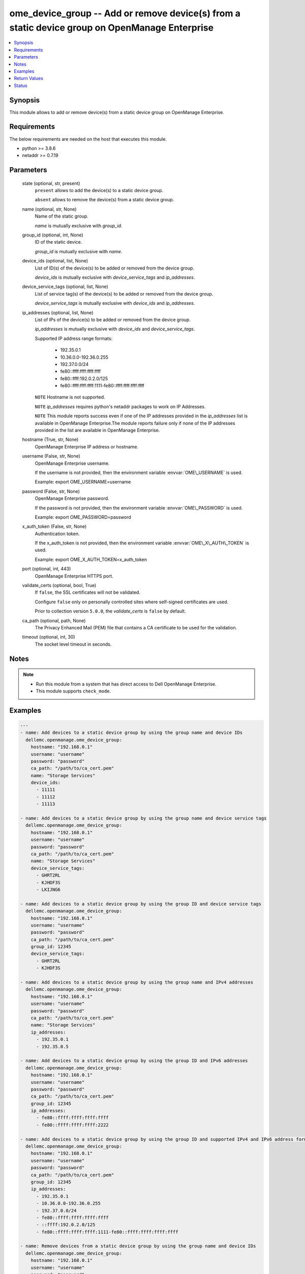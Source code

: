 .. _ome_device_group_module:


ome_device_group -- Add or remove device(s) from a static device group on OpenManage Enterprise
===============================================================================================

.. contents::
   :local:
   :depth: 1


Synopsis
--------

This module allows to add or remove device(s) from a static device group on OpenManage Enterprise.



Requirements
------------
The below requirements are needed on the host that executes this module.

- python \>= 3.8.6
- netaddr \>= 0.7.19



Parameters
----------

  state (optional, str, present)
    \ :literal:`present`\  allows to add the device(s) to a static device group.

    \ :literal:`absent`\  allows to remove the device(s) from a static device group.


  name (optional, str, None)
    Name of the static group.

    \ :emphasis:`name`\  is mutually exclusive with \ :emphasis:`group\_id`\ .


  group_id (optional, int, None)
    ID of the static device.

    \ :emphasis:`group\_id`\  is mutually exclusive with \ :emphasis:`name`\ .


  device_ids (optional, list, None)
    List of ID(s) of the device(s) to be added or removed from the device group.

    \ :emphasis:`device\_ids`\  is mutually exclusive with \ :emphasis:`device\_service\_tags`\  and \ :emphasis:`ip\_addresses`\ .


  device_service_tags (optional, list, None)
    List of service tag(s) of the device(s) to be added or removed from the device group.

    \ :emphasis:`device\_service\_tags`\  is mutually exclusive with \ :emphasis:`device\_ids`\  and \ :emphasis:`ip\_addresses`\ .


  ip_addresses (optional, list, None)
    List of IPs of the device(s) to be added or removed from the device group.

    \ :emphasis:`ip\_addresses`\  is mutually exclusive with \ :emphasis:`device\_ids`\  and \ :emphasis:`device\_service\_tags`\ .

    Supported  IP address range formats:

        - 192.35.0.1

        - 10.36.0.0-192.36.0.255

        - 192.37.0.0/24

        - fe80::ffff:ffff:ffff:ffff

        - fe80::ffff:192.0.2.0/125

        - fe80::ffff:ffff:ffff:1111-fe80::ffff:ffff:ffff:ffff

    \ :literal:`NOTE`\  Hostname is not supported.

    \ :literal:`NOTE`\  \ :emphasis:`ip\_addresses`\  requires python's netaddr packages to work on IP Addresses.

    \ :literal:`NOTE`\  This module reports success even if one of the IP addresses provided in the \ :emphasis:`ip\_addresses`\  list is available in OpenManage Enterprise.The module reports failure only if none of the IP addresses provided in the list are available in OpenManage Enterprise.


  hostname (True, str, None)
    OpenManage Enterprise IP address or hostname.


  username (False, str, None)
    OpenManage Enterprise username.

    If the username is not provided, then the environment variable \ :envvar:`OME\_USERNAME`\  is used.

    Example: export OME\_USERNAME=username


  password (False, str, None)
    OpenManage Enterprise password.

    If the password is not provided, then the environment variable \ :envvar:`OME\_PASSWORD`\  is used.

    Example: export OME\_PASSWORD=password


  x_auth_token (False, str, None)
    Authentication token.

    If the x\_auth\_token is not provided, then the environment variable \ :envvar:`OME\_X\_AUTH\_TOKEN`\  is used.

    Example: export OME\_X\_AUTH\_TOKEN=x\_auth\_token


  port (optional, int, 443)
    OpenManage Enterprise HTTPS port.


  validate_certs (optional, bool, True)
    If \ :literal:`false`\ , the SSL certificates will not be validated.

    Configure \ :literal:`false`\  only on personally controlled sites where self-signed certificates are used.

    Prior to collection version \ :literal:`5.0.0`\ , the \ :emphasis:`validate\_certs`\  is \ :literal:`false`\  by default.


  ca_path (optional, path, None)
    The Privacy Enhanced Mail (PEM) file that contains a CA certificate to be used for the validation.


  timeout (optional, int, 30)
    The socket level timeout in seconds.





Notes
-----

.. note::
   - Run this module from a system that has direct access to Dell OpenManage Enterprise.
   - This module supports \ :literal:`check\_mode`\ .




Examples
--------

.. code-block:: yaml+jinja

    
    ---
    - name: Add devices to a static device group by using the group name and device IDs
      dellemc.openmanage.ome_device_group:
        hostname: "192.168.0.1"
        username: "username"
        password: "password"
        ca_path: "/path/to/ca_cert.pem"
        name: "Storage Services"
        device_ids:
          - 11111
          - 11112
          - 11113

    - name: Add devices to a static device group by using the group name and device service tags
      dellemc.openmanage.ome_device_group:
        hostname: "192.168.0.1"
        username: "username"
        password: "password"
        ca_path: "/path/to/ca_cert.pem"
        name: "Storage Services"
        device_service_tags:
          - GHRT2RL
          - KJHDF3S
          - LKIJNG6

    - name: Add devices to a static device group by using the group ID and device service tags
      dellemc.openmanage.ome_device_group:
        hostname: "192.168.0.1"
        username: "username"
        password: "password"
        ca_path: "/path/to/ca_cert.pem"
        group_id: 12345
        device_service_tags:
          - GHRT2RL
          - KJHDF3S

    - name: Add devices to a static device group by using the group name and IPv4 addresses
      dellemc.openmanage.ome_device_group:
        hostname: "192.168.0.1"
        username: "username"
        password: "password"
        ca_path: "/path/to/ca_cert.pem"
        name: "Storage Services"
        ip_addresses:
          - 192.35.0.1
          - 192.35.0.5

    - name: Add devices to a static device group by using the group ID and IPv6 addresses
      dellemc.openmanage.ome_device_group:
        hostname: "192.168.0.1"
        username: "username"
        password: "password"
        ca_path: "/path/to/ca_cert.pem"
        group_id: 12345
        ip_addresses:
          - fe80::ffff:ffff:ffff:ffff
          - fe80::ffff:ffff:ffff:2222

    - name: Add devices to a static device group by using the group ID and supported IPv4 and IPv6 address formats.
      dellemc.openmanage.ome_device_group:
        hostname: "192.168.0.1"
        username: "username"
        password: "password"
        ca_path: "/path/to/ca_cert.pem"
        group_id: 12345
        ip_addresses:
          - 192.35.0.1
          - 10.36.0.0-192.36.0.255
          - 192.37.0.0/24
          - fe80::ffff:ffff:ffff:ffff
          - ::ffff:192.0.2.0/125
          - fe80::ffff:ffff:ffff:1111-fe80::ffff:ffff:ffff:ffff

    - name: Remove devices from a static device group by using the group name and device IDs
      dellemc.openmanage.ome_device_group:
        hostname: "192.168.0.1"
        username: "username"
        password: "password"
        ca_path: "/path/to/ca_cert.pem"
        state: "absent"
        name: "Storage Services"
        device_ids:
          - 11111
          - 11112
          - 11113

    - name: Remove devices from a static device group by using the group name and device service tags
      dellemc.openmanage.ome_device_group:
        hostname: "192.168.0.1"
        username: "username"
        password: "password"
        ca_path: "/path/to/ca_cert.pem"
        state: "absent"
        name: "Storage Services"
        device_service_tags:
          - GHRT2RL
          - KJHDF3S
          - LKIJNG6

    - name: Remove devices from a static device group by using the group ID and device service tags
      dellemc.openmanage.ome_device_group:
        hostname: "192.168.0.1"
        username: "username"
        password: "password"
        ca_path: "/path/to/ca_cert.pem"
        state: "absent"
        group_id: 12345
        device_service_tags:
          - GHRT2RL
          - KJHDF3S

    - name: Remove devices from a static device group by using the group name and IPv4 addresses
      dellemc.openmanage.ome_device_group:
        hostname: "192.168.0.1"
        username: "username"
        password: "password"
        ca_path: "/path/to/ca_cert.pem"
        state: "absent"
        name: "Storage Services"
        ip_addresses:
          - 192.35.0.1
          - 192.35.0.5

    - name: Remove devices from a static device group by using the group ID and IPv6 addresses
      dellemc.openmanage.ome_device_group:
        hostname: "192.168.0.1"
        username: "username"
        password: "password"
        ca_path: "/path/to/ca_cert.pem"
        state: "absent"
        group_id: 12345
        ip_addresses:
          - fe80::ffff:ffff:ffff:ffff
          - fe80::ffff:ffff:ffff:2222

    - name: Remove devices from a static device group by using the group ID and supported IPv4 and IPv6 address formats.
      dellemc.openmanage.ome_device_group:
        hostname: "192.168.0.1"
        username: "username"
        password: "password"
        ca_path: "/path/to/ca_cert.pem"
        state: "absent"
        group_id: 12345
        ip_addresses:
          - 192.35.0.1
          - 10.36.0.0-192.36.0.255
          - 192.37.0.0/24
          - fe80::ffff:ffff:ffff:ffff
          - ::ffff:192.0.2.0/125
          - fe80::ffff:ffff:ffff:1111-fe80::ffff:ffff:ffff:ffff



Return Values
-------------

msg (always, str, ['Successfully added member(s) to the device group.'])
  Overall status of the device group settings.


group_id (success, int, 21078)
  ID of the group.


ip_addresses_added (success, list, 21078)
  IP Addresses which are added to the device group.


error_info (on HTTP error, dict, {'error': {'code': 'Base.1.0.GeneralError', 'message': 'A general error has occurred. See ExtendedInfo for more information.', '@Message.ExtendedInfo': [{'MessageId': 'GEN1234', 'RelatedProperties': [], 'Message': 'Unable to process the request because an error occurred.', 'MessageArgs': [], 'Severity': 'Critical', 'Resolution': 'Retry the operation. If the issue persists, contact your system administrator.'}]}})
  Details of the HTTP Error.





Status
------





Authors
~~~~~~~

- Felix Stephen (@felixs88)
- Sajna Shetty(@Sajna-Shetty)
- Abhishek Sinha (@Abhishek-Dell)

